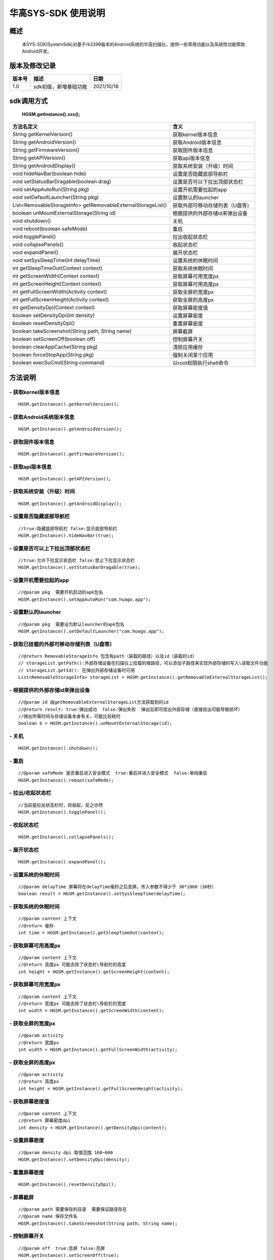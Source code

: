 华高SYS-SDK 使用说明
====================


====================
概述
====================

..

	本SYS-SDK(SystemSdk)对基于rk3399版本的Android系统的华高扫描仪，提供一些常用功能以及系统性功能帮助Android开发。

================
版本及修改记录
================

===========		=============================================================			===============
版本号			描述																	日期  												
===========		=============================================================			===============
1.0				sdk初版，新增基础功能													2021/10/18
===========		=============================================================			===============


================
sdk调用方式
================

	**HGSM.getInstance().xxx();**

=============================================================			==============================================================================================================================================================
 方法名定义  															含义
=============================================================  			==============================================================================================================================================================
String getKernelVersion()												获取kernel版本信息
String getAndroidVersion()												获取Android版本信息
String getFirmwareVersion()   											获取固件版本信息
String getAPIVersion()  												获取api版本信息
String getAndroidDisplay() 												获取系统安装（升级）时间
void hideNavBar(boolean hide) 											设置是否隐藏底部导航栏
void setStatusBarDragable(boolean  drag)  								设置是否可以下拉出顶部状态栏
void setAppAutoRun(String pkg) 											设置开机需要拉起的app
void setDefaultLauncher(String pkg) 									设置默认的launcher
List<RemovableStorageInfo> getRemovableExternalStorageList() 			获取外部可移动存储列表（U盘等）
boolean unMountExternalStorage(String id)								根据提供的外部存储id来弹出设备
void shutdown()															关机
void reboot(boolean safeMode)											重启
void togglePanel()														拉出\收起状态栏
void collapsePanels()													收起状态栏
void expandPanel()														展开状态栏
void setSysSleepTime(int delayTime)										设置系统的休眠时间
int getSleepTimeOut(Context context)									获取系统休眠时间
int getScreenWidth(Context context)										获取屏幕可用宽度px
int getScreenHeight(Context context)									获取屏幕可用高度px
int getFullScreenWidth(Activity context)								获取全屏的宽度px
int getFullScreenHeight(Activity context)								获取全屏的高度px
int getDensityDpi(Context context)										获取屏幕密度值
boolean setDensityDpi(int density)										设置屏幕密度
boolean resetDensityDpi()												重置屏幕密度
boolean takeScreenshot(String path, String name)						屏幕截屏
boolean setScreenOff(boolean off)										控制屏幕开关
boolean clearAppCache(String pkg)										清除应用缓存
boolean forceStopApp(String pkg)										强制关闭某个应用
boolean execSuCmd(String command)										以root权限执行shell命令
=============================================================			==============================================================================================================================================================



=========
方法说明
=========

----------------------------
- **获取kernel版本信息**
----------------------------

::

	HGSM.getInstance().getKernelVersion(); 

-----------------------------
- **获取Android系统版本信息**
-----------------------------

::

	HGSM.getInstance().getAndroidVersion(); 

----------------------
- **获取固件版本信息**
----------------------

::

	HGSM.getInstance().getFirmwareVersion(); 

---------------------
- **获取api版本信息**
---------------------

::

	HGSM.getInstance().getAPIVersion(); 

------------------------------
- **获取系统安装（升级）时间**
------------------------------

::

	HGSM.getInstance().getAndroidDisplay(); 

----------------------------
- **设置是否隐藏底部导航栏**
----------------------------

::

	//true:隐藏底部导航栏 false:显示底部导航栏 
	HGSM.getInstance().hideNavBar(true);

------------------------------------
- **设置是否可以上下拉出顶部状态栏**
------------------------------------

::

	//true:允许下拉显示状态栏 false:禁止下拉显示状态栏 
	HGSM.getInstance().setStatusBarDragable(true);
	
----------------------------------
- **设置开机需要拉起的app**
----------------------------------

::

	//@param pkg  需要开机启动的apk包名
	HGSM.getInstance().setAppAutoRun("com.huago.app");
	
----------------------------------
- **设置默认的launcher**
----------------------------------

::

	//@param pkg  需要设为默认launcher的apk包名
	HGSM.getInstance().setDefaultLauncher("com.huago.app");
	
----------------------------------------------
- **获取已挂载的外部可移动存储列表（U盘等）**
----------------------------------------------

::

	//@return RemovableStorageInfo 包含有path（装载的路径）以及id（装载的id）
	// storageList.getPath():外部存储设备在扫描仪上挂载的根路径，可以添加子路径来实现外部存储的写入\读取文件功能
	// storageList.getId(): 在弹出外部存储设备时可用
	List<RemovableStorageInfo> storageList = HGSM.getInstance().getRemovableExternalStorageList();
	
-------------------------------------
- **根据提供的外部存储id来弹出设备**
-------------------------------------

::

	//@param id 由getRemovableExternalStorageList方法获取到的id
	//@return result: true:弹出成功  false:弹出失败  弹出后即可拔出外部存储（直接拔出可能导致损坏）
	//弹出所需时间与存储设备本身有关，可能比较耗时
	boolean b = HGSM.getInstance().unMountExternalStorage(id);

-------------------------------------
- **关机**
-------------------------------------

::

	HGSM.getInstance().shutdown();

-------------------------------------
- **重启**
-------------------------------------

::

	//@param safeMode 是否重启进入安全模式  true:重启并进入安全模式  false:单纯重启
	HGSM.getInstance().reboot(safeMode);

-------------------------------------
- **拉出/收起状态栏**
-------------------------------------

::

	//当前是拉出状态栏时，将收起，反之亦然
	HGSM.getInstance().togglePanel();

-------------------------------------
- **收起状态栏**
-------------------------------------

::

	HGSM.getInstance().collapsePanels();

-------------------------------------
- **展开状态栏**
-------------------------------------

::

	HGSM.getInstance().expandPanel();

-------------------------------------
- **设置系统的休眠时间**
-------------------------------------

::

	//@param delayTime 屏幕将在delayTime毫秒之后息屏。传入参数不得少于 30*1000（30秒）
	boolean result = HGSM.getInstance().setSysSleepTime(delayTime);                       

-------------------------------------
- **获取系统的休眠时间**
-------------------------------------

::

	//@param content 上下文  
	//@return 毫秒
	int time = HGSM.getInstance().getSleepTimeOut(content);

-------------------------------------
- **获取屏幕可用高度px**
-------------------------------------

::

	//@param content 上下文  
	//@return 高度px 可能去除了状态栏\导航栏的高度
	int height = HGSM.getInstance().getScreenHeight(content);

-------------------------------------
- **获取屏幕可用宽度px**
-------------------------------------

::

	//@param content 上下文  
	//@return 宽度px 可能去除了状态栏\导航栏的宽度
	int width = HGSM.getInstance().getScreenWidth(content);

-------------------------------------
- **获取全屏的宽度px**
-------------------------------------

::

	//@param activity   
	//@return 宽度px 
	int width = HGSM.getInstance().getFullScreenWidth(activity);

-------------------------------------
- **获取全屏的高度px**
-------------------------------------

::

	//@param activity   
	//@return 高度px 
	int height = HGSM.getInstance().getFullScreenHeight(activity);

-------------------------------------
- **获取屏幕密度值**
-------------------------------------

::

	//@param content 上下文  
	//@return 屏幕密度dpi 
	int density = HGSM.getInstance().getDensityDpi(content);

-------------------------------------
- **设置屏幕密度**
-------------------------------------

::

	//@param density dpi 取值范围 160~600  
	HGSM.getInstance().setDensityDpi(density);

-------------------------------------
- **重置屏幕密度**
-------------------------------------

::
 
	HGSM.getInstance().resetDensityDpi();

-------------------------------------
- **屏幕截屏**
-------------------------------------

::

	//@param path 需要保存的目录  需要保证路径存在
	//@param name 保存文件名
	HGSM.getInstance().takeScreenshot(String path, String name);

-------------------------------------
- **控制屏幕开关**
-------------------------------------

::

	//@param off  true:息屏 false:亮屏
	HGSM.getInstance().setScreenOff(true);

-------------------------------------
- **清除应用缓存**
-------------------------------------

::

	//效果相当于在设置里的应用信息界面点击了「清除缓存」和「清除数据」
	//可用于恢复一些异常状态
	//@param pkg 要清除应用缓存的APP包名
	HGSM.getInstance().clearAppCache("com.huago.app");

-------------------------------------
- **强制关闭某个应用**
-------------------------------------

::

	//@param pkg  要关闭的APP包名
	HGSM.getInstance().forceStopApp("com.huago.app");
	
-------------------------------------
- **以root权限执行命令**
-------------------------------------

::

	//@param command  要执行的命令 可能有些命令不支持
	HGSM.getInstance().execSuCmd(command);


===============
混淆规则
===============

::

	-keep class com.huagao.sm.** { *; }














